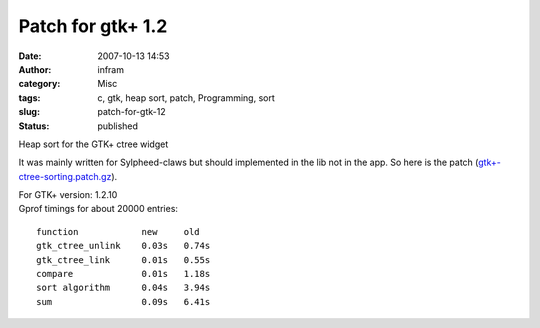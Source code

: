Patch for gtk+ 1.2
##################
:date: 2007-10-13 14:53
:author: infram
:category: Misc
:tags: c, gtk, heap sort, patch, Programming, sort
:slug: patch-for-gtk-12
:status: published

Heap sort for the GTK+ ctree widget

It was mainly written for Sylpheed-claws but should implemented in the
lib not in the app. So here is the patch
(`gtk+-ctree-sorting.patch.gz <http://www.ma-scha.de/download/gtk+-ctree-sorting.patch.gz>`__).

| For GTK+ version: 1.2.10
| Gprof timings for about 20000 entries:

::

    function            new     old
    gtk_ctree_unlink    0.03s   0.74s
    gtk_ctree_link      0.01s   0.55s
    compare             0.01s   1.18s
    sort algorithm      0.04s   3.94s
    sum                 0.09s   6.41s
